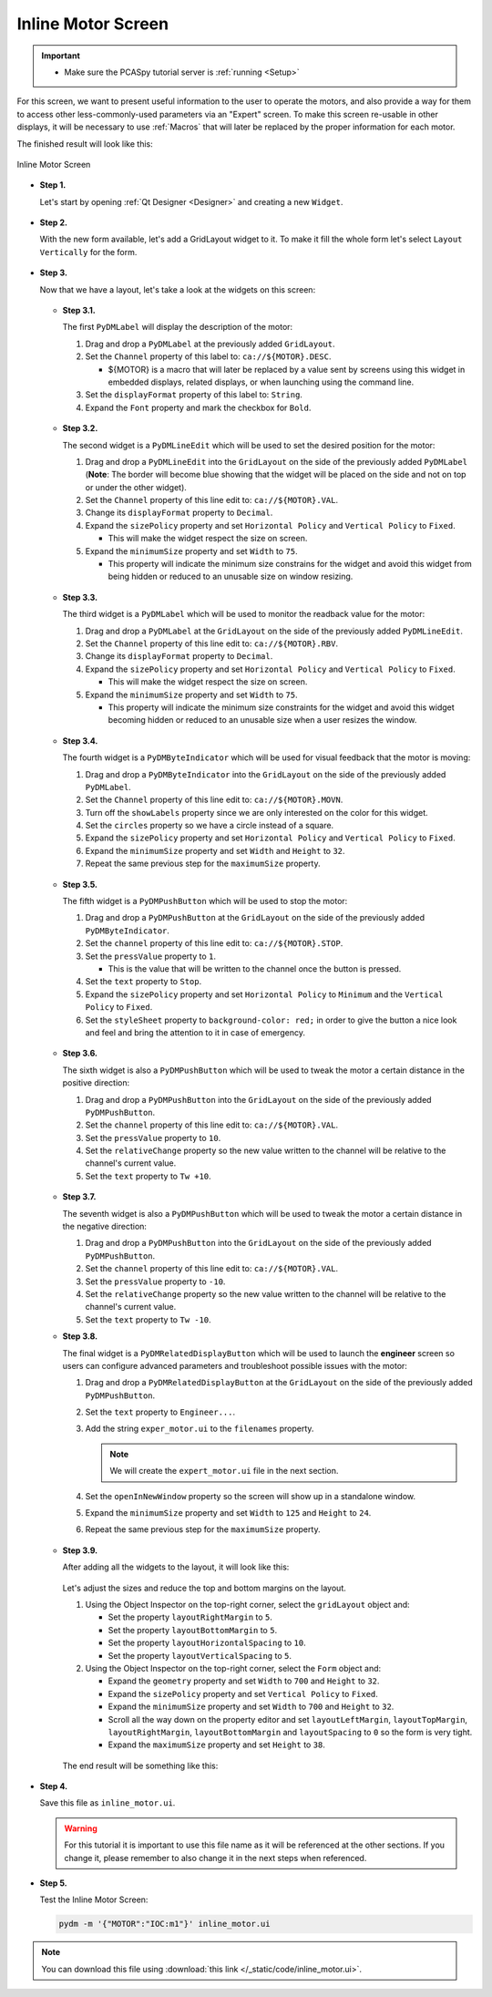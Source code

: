 .. _Inline:

Inline Motor Screen
===================

.. important::

    * Make sure the PCASpy tutorial server is :ref:`running <Setup>`

For this screen, we want to present useful information to the user to operate
the motors, and also provide a way for them to access other less-commonly-used parameters via an "Expert" screen. To make this screen re-usable in other displays, it will be necessary
to use :ref:`Macros` that will later be replaced by the proper information for 
each motor.

The finished result will look like this:

.. figure:: /_static/tutorials/action/inline/inline.png
   :scale: 75 %
   :align: center
   :alt: Inline Motor Screen

   Inline Motor Screen

* **Step 1.**

  Let's start by opening :ref:`Qt Designer <Designer>`
  and creating a new ``Widget``.

  .. figure:: /_static/tutorials/action/new_widget.gif
     :scale: 100 %
     :align: center

* **Step 2.**

  With the new form available, let's add a GridLayout widget to it.  To make it
  fill the whole form let's select ``Layout Vertically`` for the form.

  .. figure:: /_static/tutorials/action/inline/inline_layout.gif
     :scale: 100 %
     :align: center

* **Step 3.**

  Now that we have a layout, let's take a look at the widgets on this screen:

  .. figure:: /_static/tutorials/action/inline/widgets.png
     :scale: 70 %
     :align: center

  * **Step 3.1.**

    The first ``PyDMLabel`` will display the description of the motor:

    #. Drag and drop a ``PyDMLabel`` at the previously added ``GridLayout``.
    #. Set the ``Channel`` property of this label to: ``ca://${MOTOR}.DESC``.

       * ${MOTOR} is a macro that will later be replaced by a value sent by screens
         using this widget in embedded displays, related displays, or when launching
         using the command line.

    #. Set the ``displayFormat`` property of this label to: ``String``.
    #. Expand the ``Font`` property and mark the checkbox for ``Bold``.

    .. figure:: /_static/tutorials/action/inline/inline_desc.gif
       :scale: 100 %
       :align: center


  * **Step 3.2.**

    The second widget is a ``PyDMLineEdit`` which will be used to set the desired
    position for the motor:

    #. Drag and drop a ``PyDMLineEdit`` into the ``GridLayout`` on the side of the
       previously added ``PyDMLabel`` (**Note**: The border will become blue showing that
       the widget will be placed on the side and not on top or under the other widget).
    #. Set the ``Channel`` property of this line edit to: ``ca://${MOTOR}.VAL``.
    #. Change its ``displayFormat`` property to ``Decimal``.
    #. Expand the ``sizePolicy`` property and set ``Horizontal Policy`` and
       ``Vertical Policy`` to ``Fixed``.

       * This will make the widget respect the size on screen.

    #. Expand the ``minimumSize`` property and set ``Width`` to ``75``.

       * This property will indicate the minimum size constrains for the widget and
         avoid this widget from being hidden or reduced to an unusable size on window resizing.

    .. figure:: /_static/tutorials/action/inline/inline_3_2.gif
       :scale: 100 %
       :align: center

  * **Step 3.3.**

    The third widget is a ``PyDMLabel`` which will be used to monitor the readback
    value for the motor:

    #. Drag and drop a ``PyDMLabel`` at the ``GridLayout`` on the side of the
       previously added ``PyDMLineEdit``.
    #. Set the ``Channel`` property of this line edit to: ``ca://${MOTOR}.RBV``.
    #. Change its ``displayFormat`` property to ``Decimal``.
    #. Expand the ``sizePolicy`` property and set ``Horizontal Policy`` and
       ``Vertical Policy`` to ``Fixed``.

       * This will make the widget respect the size on screen.

    #. Expand the ``minimumSize`` property and set ``Width`` to ``75``.

       * This property will indicate the minimum size constraints for the widget and
         avoid this widget becoming hidden or reduced to an unusable size when a user
         resizes the window.

    .. figure:: /_static/tutorials/action/inline/inline_3_3.gif
       :scale: 100 %
       :align: center

  * **Step 3.4.**

    The fourth widget is a ``PyDMByteIndicator`` which will be used for visual
    feedback that the motor is moving:

    #. Drag and drop a ``PyDMByteIndicator`` into the ``GridLayout`` on the side of the
       previously added ``PyDMLabel``.
    #. Set the ``Channel`` property of this line edit to: ``ca://${MOTOR}.MOVN``.
    #. Turn off the ``showLabels`` property since we are only interested on the
       color for this widget.
    #. Set the ``circles`` property so we have a circle instead of a square.
    #. Expand the ``sizePolicy`` property and set ``Horizontal Policy`` and
       ``Vertical Policy`` to ``Fixed``.

    #. Expand the ``minimumSize`` property and set ``Width`` and ``Height`` to
       ``32``.
    #. Repeat the same previous step for the ``maximumSize`` property.

    .. figure:: /_static/tutorials/action/inline/inline_3_4.gif
       :scale: 100 %
       :align: center


  * **Step 3.5.**

    The fifth widget is a ``PyDMPushButton`` which will be used to stop the motor:

    #. Drag and drop a ``PyDMPushButton`` at the ``GridLayout`` on the side of the
       previously added ``PyDMByteIndicator``.
    #. Set the ``channel`` property of this line edit to: ``ca://${MOTOR}.STOP``.
    #. Set the ``pressValue`` property to ``1``.

       * This is the value that will be written to the channel once the button is
         pressed.

    #. Set the ``text`` property to ``Stop``.
    #. Expand the ``sizePolicy`` property and set ``Horizontal Policy`` to ``Minimum``
       and the ``Vertical Policy`` to ``Fixed``.
    #. Set the ``styleSheet`` property to ``background-color: red;`` in order to
       give the button a nice look and feel and bring the attention to it in case
       of emergency.

    .. figure:: /_static/tutorials/action/inline/inline_3_5.gif
       :scale: 100 %
       :align: center

  * **Step 3.6.**

    The sixth widget is also a ``PyDMPushButton`` which will be used to tweak the
    motor a certain distance in the positive direction:

    #. Drag and drop a ``PyDMPushButton`` into the ``GridLayout`` on the side of the
       previously added ``PyDMPushButton``.
    #. Set the ``channel`` property of this line edit to: ``ca://${MOTOR}.VAL``.
    #. Set the ``pressValue`` property to ``10``.
    #. Set the ``relativeChange`` property so the new value written to the
       channel will be relative to the channel's current value.
    #. Set the ``text`` property to ``Tw +10``.

    .. figure:: /_static/tutorials/action/inline/inline_3_6.gif
       :scale: 100 %
       :align: center

  * **Step 3.7.**

    The seventh widget is also a ``PyDMPushButton`` which will be used to tweak the
    motor a certain distance in the negative direction:

    #. Drag and drop a ``PyDMPushButton`` into the ``GridLayout`` on the side of the
       previously added ``PyDMPushButton``.
    #. Set the ``channel`` property of this line edit to: ``ca://${MOTOR}.VAL``.
    #. Set the ``pressValue`` property to ``-10``.
    #. Set the ``relativeChange`` property so the new value written to the
       channel will be relative to the channel's current value.
    #. Set the ``text`` property to ``Tw -10``.

  * **Step 3.8.**

    The final widget is a ``PyDMRelatedDisplayButton`` which will be used to launch
    the **engineer** screen so users can configure advanced parameters and troubleshoot
    possible issues with the motor:

    #. Drag and drop a ``PyDMRelatedDisplayButton`` at the ``GridLayout`` on the
       side of the previously added ``PyDMPushButton``.
    #. Set the ``text`` property to ``Engineer...``.
    #. Add the string ``exper_motor.ui`` to the ``filenames`` property.

       .. note::

          We will create the ``expert_motor.ui`` file in the next section.

    #. Set the ``openInNewWindow`` property so the screen will show up in a standalone
       window.
    #. Expand the ``minimumSize`` property and set ``Width`` to ``125`` and
       ``Height`` to ``24``.
    #. Repeat the same previous step for the ``maximumSize`` property.

    .. figure:: /_static/tutorials/action/inline/inline_3_8.gif
       :scale: 100 %
       :align: center

  * **Step 3.9.**

    After adding all the widgets to the layout, it will look like this:

    .. figure:: /_static/tutorials/action/inline/inline_all_widgets.png
       :scale: 50 %
       :align: center

    Let's adjust the sizes and reduce the top and bottom margins on the layout.

    #. Using the Object Inspector on the top-right corner, select the ``gridLayout``
       object and:

       * Set the property ``layoutRightMargin`` to ``5``.
       * Set the property ``layoutBottomMargin`` to ``5``.
       * Set the property ``layoutHorizontalSpacing`` to ``10``.
       * Set the property ``layoutVerticalSpacing`` to ``5``.

    #. Using the Object Inspector on the top-right corner, select the ``Form``
       object and:

       * Expand the ``geometry`` property and set ``Width`` to ``700`` and ``Height`` to
         ``32``.
       * Expand the ``sizePolicy`` property and set ``Vertical Policy`` to ``Fixed``.
       * Expand the ``minimumSize`` property and set ``Width`` to ``700`` and ``Height`` to
         ``32``.
       * Scroll all the way down on the property editor and set ``layoutLeftMargin``,
         ``layoutTopMargin``, ``layoutRightMargin``, ``layoutBottomMargin`` and
         ``layoutSpacing`` to ``0`` so the form is very tight.
       * Expand the ``maximumSize`` property and set ``Height`` to ``38``.

    .. figure:: /_static/tutorials/action/inline/inline_3_9.gif
       :scale: 100 %
       :align: center

    The end result will be something like this:

    .. figure:: /_static/tutorials/action/inline/inline_all_widgets_ok.png
       :scale: 75 %
       :align: center

* **Step 4.**

  Save this file as ``inline_motor.ui``.

  .. warning::
     For this tutorial it is important to use this file name as it will be referenced
     at the other sections. If you change it, please remember to also change it in the
     next steps when referenced.

* **Step 5.**

  Test the Inline Motor Screen:

  .. code-block:: bash

     pydm -m '{"MOTOR":"IOC:m1"}' inline_motor.ui

  .. figure:: /_static/tutorials/action/inline/inline.png
     :scale: 75 %
     :align: center
     :alt: Inline Motor Screen

.. note::
    You can download this file using :download:`this link </_static/code/inline_motor.ui>`.
